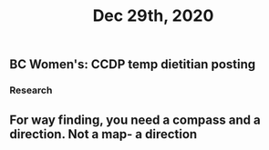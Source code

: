 #+TITLE: Dec 29th, 2020

** BC Women's: CCDP temp dietitian posting
*** Research
** For way finding, you need a compass and a direction. Not a map- a direction
